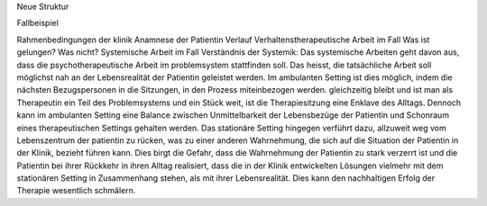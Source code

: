 Neue Struktur

Fallbeispiel

Rahmenbedingungen der klinik
Anamnese der Patientin
Verlauf
Verhaltenstherapeutische Arbeit im Fall
Was ist gelungen?
Was nicht?
Systemische Arbeit im Fall
Verständnis der Systemik:
Das systemische Arbeiten geht davon aus, dass die psychotherapeutische Arbeit im problemsystem stattfinden soll. Das heisst, die tatsächliche Arbeit soll möglichst nah an der Lebensrealität der Patientin geleistet werden. Im ambulanten Setting ist dies möglich, indem die nächsten Bezugspersonen in die Sitzungen, in den Prozess miteinbezogen werden. gleichzeitig bleibt und ist man als Therapeutin ein Teil des Problemsystems und ein Stück weit, ist die Therapiesitzung eine Enklave des Alltags. Dennoch kann im ambulanten Setting eine Balance zwischen Unmittelbarkeit der Lebensbezüge der Patientin und Schonraum eines therapeutischen Settings gehalten werden. Das stationäre Setting hingegen verführt dazu, allzuweit weg vom Lebenszentrum der patientin zu rücken, was zu einer anderen Wahrnehmung, die sich auf die Situation der Patientin in der Klinik, bezieht führen kann. Dies birgt die Gefahr, dass die Wahrnehmung der Patientin zu stark verzerrt ist und die Patientin bei ihrer Rückkehr in ihren Alltag realisiert, dass die in der Klinik entwickelten Lösungen vielmehr mit dem stationären Setting in Zusammenhang stehen, als mit ihrer Lebensrealität. Dies kann den nachhaltigen Erfolg der Therapie wesentlich schmälern. 
